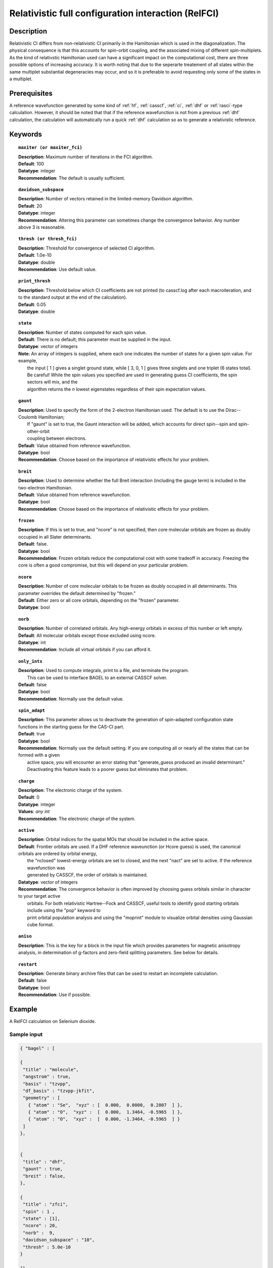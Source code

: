 .. index:: zfci

.. _zfci:

****************************************************
Relativistic full configuration interaction (RelFCI)
****************************************************

Description
===========

Relativistic CI differs from non-relativistic CI primarily in the Hamiltonian which is used in the diagonalization. The physical consequence is that this accounts for spin-orbit coupling, and the associated mixing of different spin-multiplets. As the kind of relativstic Hamiltonian used can have a significant impact on the computational cost, there are three possible options of increasing accuracy. It is  worth noting that due to the seperarte treatement of all states within the same multiplet substantial degeneracies may occur, and so it is preferable to avoid requesting only some of the states in a multiplet.


Prerequisites
==============
A reference wavefunction generated by some kind of :ref:`hf`, :ref:`casscf`, :ref:`ci`, :ref:`dhf` or :ref:`rasci`-type calculation. However, it should be noted that that if the reference wavefunction is not from a previous :ref:`dhf` calculation, the calculation will automatically run a quick :ref:`dhf` calculation so as to generate a relativistic reference. 

Keywords
========


.. topic:: ``maxiter (or maxiter_fci)``

   | **Description**: Maximum number of iterations in the FCI algorithm.
   | **Default**: 100
   | **Datatype**: integer
   | **Recommendation**:  The default is usually sufficient.  

.. topic:: ``davidson_subspace``

   | **Description**:  Number of vectors retained in the limited-memory Davidson algorithm.
   | **Default**: 20
   | **Datatype**: integer
   | **Recommendation**: Altering this parameter can sometimes change the convergence behavior.  Any number above 3 is reasonable.  

.. topic:: ``thresh (or thresh_fci)``

   | **Description**: Threshold for convergence of selected CI algorithm.
   | **Default**: 1.0e-10 
   | **Datatype**: double
   | **Recommendation**: Use default value.

.. topic:: ``print_thresh``

   | **Description**:  Threshold below which CI coefficients are not printed (to casscf.log after each macroiteration, and to the standard output at the end of the calculation).
   | **Default**: 0.05
   | **Datatype**: double

.. topic:: ``state``

   | **Description**: Number of states computed for each spin value.
   | **Default**:  There is no default; this parameter must be supplied in the input.  
   | **Datatype**: vector of integers
   | **Note**:  An array of integers is supplied, where each one indicates the number of states for a given spin value.  For example, 
   |      the input [ 1 ] gives a singlet ground state, while [ 3, 0, 1 ] gives three singlets and one triplet (6 states total).  
   |      Be careful!  While the spin values you specified are used in generating guess CI coefficients, the spin sectors will mix, and the 
   |      algorithm returns the *n* lowest eigenstates regardless of their spin expectation values.  

.. topic:: ``gaunt``

   | **Description**:  Used to specify the form of the 2-electron Hamiltonian used.  The default is to use the Dirac--Coulomb Hamiltonian;
   |     If "gaunt" is set to true, the Gaunt interaction will be added, which accounts for direct spin--spin and spin-other-orbit 
   |     coupling between electrons.  
   | **Default**: Value obtained from reference wavefunction.  
   | **Datatype**: bool
   | **Recommendation**:  Choose based on the importance of relativistic effects for your problem.  

.. topic:: ``breit``

   | **Description**:  Used to determine whether the full Breit interaction (including the gauge term) is included in the two-electron Hamiltonian.  
   | **Default**: Value obtained from reference wavefunction.  
   | **Datatype**: bool
   | **Recommendation**:  Choose based on the importance of relativistic effects for your problem.  

.. topic:: ``frozen``

   | **Description**:  If this is set to true, and "ncore" is not specified, then core molecular orbitals are frozen as doubly occupied in all Slater determinants.  
   | **Default**: false.
   | **Datatype**: bool
   | **Recommendation**:  Frozen orbitals reduce the computational cost with some tradeoff in accuracy.  Freezing the core is often a good compromise, but this will depend on your particular problem. 

.. topic:: ``ncore``

   | **Description**:  Number of core molecular orbitals to be frozen as doubly occupied in all determinants.  This parameter overrides the default determined by "frozen."
   | **Default**: Either zero or all core orbitals, depending on the "frozen" parameter.  
   | **Datatype**: bool

.. topic:: ``norb``

   | **Description**: Number of correlated orbitals.  Any high-energy orbitals in excess of this number or left empty.  
   | **Default**:  All molecular orbitals except those excluded using ncore.
   | **Datatype**: int
   | **Recommendation**:  Include all virtual orbitals if you can afford it.

.. topic:: ``only_ints``

   | **Description**:  Used to compute integrals, print to a file, and terminate the program.
   |      This can be used to interface BAGEL to an external CASSCF solver.  
   | **Default**: false
   | **Datatype**: bool
   | **Recommendation**:  Normally use the default value.  

.. topic:: ``spin_adapt``

   | **Description**:  This parameter allows us to deactivate the generation of spin-adapted configuration state functions in the starting guess for the CAS-CI part.  
   | **Default**: true
   | **Datatype**: bool
   | **Recommendation**:  Normally use the default setting.  If you are computing all or nearly all the states that can be formed with a given 
   |     active space, you will encounter an error stating that "generate_guess produced an invalid determinant."  
   |     Deactivating this feature leads to a poorer guess but eliminates that problem.  

.. topic:: ``charge``

   | **Description**: The electronic charge of the system.
   | **Default**:  0
   | **Datatype**: integer
   | **Values**: `any int`
   | **Recommendation**: The electronic charge of the system. 

.. topic:: ``active``

   | **Description**:  Orbital indices for the spatial MOs that should be included in the active space.  
   | **Default**:  Frontier orbitals are used.  If a DHF reference waveunction (or Hcore guess) is used, the canonical orbitals are ordered by orbital energy, 
   |     the "nclosed" lowest-energy orbitals are set to closed, and the next "nact" are set to active.  If the reference wavefunction was 
   |     generated by CASSCF, the order of orbitals is maintained.  
   | **Datatype**: vector of integers
   | **Recommendation**:  The convergence behavior is often improved by choosing guess orbitals similar in character to your target active 
   |     orbitals. For both relativistic Hartree--Fock and CASSCF, useful tools to identify good starting orbitals include using the "pop" keyword to 
   |     print orbital population analysis and using the "moprint" module to visualize orbital densities using Gaussian cube format.  

.. topic:: ``aniso``

   | **Description**:  This is the key for a block in the input file which provides parameters for magnetic anisotropy analysis, in determination of g-factors and zero-field splitting parameters.  See below for details.  

.. topic:: ``restart``

   | **Description**: Generate binary archive files that can be used to restart an incomplete calculation.  
   | **Default**: false
   | **Datatype**: bool
   | **Recommendation**: Use if possible.


Example
=======
A RelFCI calculation on Selenium dioxide.

Sample input
------------

.. code-block:: javascript 

 { "bagel" : [

 {
  "title" : "molecule",
  "angstrom" : true,
  "basis" : "tzvpp",
  "df_basis" : "tzvpp-jkfit",
  "geometry" : [
    { "atom" : "Se",  "xyz" : [  0.000,  0.0000,  0.2807  ] },
    { "atom" : "O",  "xyz" :  [  0.000,  1.3464, -0.5965  ] }, 
    { "atom" : "O",  "xyz" :  [  0.000, -1.3464, -0.5965  ] } 
  ]
 },


 {
  "title" : "dhf",
  "gaunt" : true,
  "breit" : false,
 },

 {
  "title" : "zfci",
  "spin" : 1 ,
  "state" : [1],
  "ncore" : 20,
  "norb" :  9,
  "davidson_subspace" : "10",
  "thresh" : 5.0e-10
 }

 ]}


Sample output
-------------

.. code-block:: javascript 

  ----------------------------
  Relativistic FCI calculation
  ----------------------------

    * Correlation of 10 active electrons in 9 orbitals.
    * Time-reversal symmetry will be assumed.
    * gaunt    : true
    * breit    : false
    * nstate   :      1
    * nclosed  :     20
    * nact     :      9
    * nvirt    :    191
  *** Geometry (Relativistic) ***
       - 3-index ints post                         0.00
       - 3-index ints prep                         0.00
       - 3-index ints                              0.49
       - 3-index ints post                         0.00
       - 3-index ints prep                         0.00
       - 3-index ints                              0.10
       - 3-index ints post                         0.00

       - Geometry relativistic (total)             0.59

       - Coulomb: half trans                       0.59
       - Coulomb: metric multiply                  2.34
       - Coulomb: J operator                       0.06
       - Coulomb: K operator                       0.60
       - Gaunt: half trans                         0.35
       - Gaunt: metric multiply                    1.31
       - Gaunt: J operator                         0.13
       - Gaunt: K operator                         1.73
       - Coulomb: half trans                       0.56
       - Coulomb: metric multiply                  1.50
       - Coulomb: J operator                       0.05
       - Coulomb: K operator                       0.47
       - Gaunt: half trans                         0.27
       - Gaunt: metric multiply                    0.91
       - Gaunt: J operator                         0.09
       - Gaunt: K operator                         1.40
    * Integral transformation done. Elapsed time: 7.49

       - jop, kop                                  0.00
       - denom                                     0.00
     guess   0:   closed 11111....            open .........           

                 * guess generation                            0.00
  === Relativistic FCI iteration ===

                 * sigma vector                                0.91
                 * davidson                                    0.00
                 * error                                       0.00
                 * denominator                                 0.00
      0   0      -2575.49908253     9.48e-04      0.91
                 * sigma vector                                0.89
                 * davidson                                    0.00
                 * error                                       0.00
                 * denominator                                 0.00

                 ..............................

                 ... A few iterations later ...

                 ..............................

    ** throwing out 1 trial vectors **
                 * davidson                                    0.01
                 * error                                       0.00
                 * denominator                                 0.00
     26   0  *   -2575.54892391     3.55e-10      0.90

     * ci vector, state   0

     * ci vector, state   0

     * ci vector, state   0
       222bbbb..  (-0.0500743568,0.0000000007)

     * ci vector, state   0

     * ci vector, state   0
       22222....  (0.9593555207,0.0000000000)
       2222.2...  (-0.1404147020,-0.0000000000)
       2.2222...  (-0.0847212161,-0.0000000000)
       2b222a...  (-0.0715085374,0.0000000000)
       2a222b...  (-0.0715085374,-0.0000000000)
       222.22...  (-0.0541706237,-0.0000000000)

     * ci vector, state   0

     * ci vector, state   0
       222aaaa..  (-0.0500743568,-0.0000000007)

     * ci vector, state   0

     * ci vector, state   0


References
==========

+----------------------------------------------------+--------------------------------------------------------------------+
|          Description of Reference                  |                          Reference                                 |
+====================================================+====================================================================+
| Efficient calculation of sigma vector              | P\. J. Knowles and N. C. Handy, Chem. Phys. Lett., **111**, 315    |
|                                                    | (1984).                                                            |
+----------------------------------------------------+--------------------------------------------------------------------+
| General text on relativistic quantum chemistry     | K\. G. Dyall and K. Faegri Jr.,                                    |
|                                                    | *Introduction to Relativistic Quantum Chemistry*                   |
|                                                    | (Oxford University Press, Oxford, 2007).                           |
+----------------------------------------------------+--------------------------------------------------------------------+
| Restricted kinetic balance basis                   | W\. Kutzelnigg, Int. J. Quantum Chem., **25**, 107 (1984).         |
+----------------------------------------------------+--------------------------------------------------------------------+

